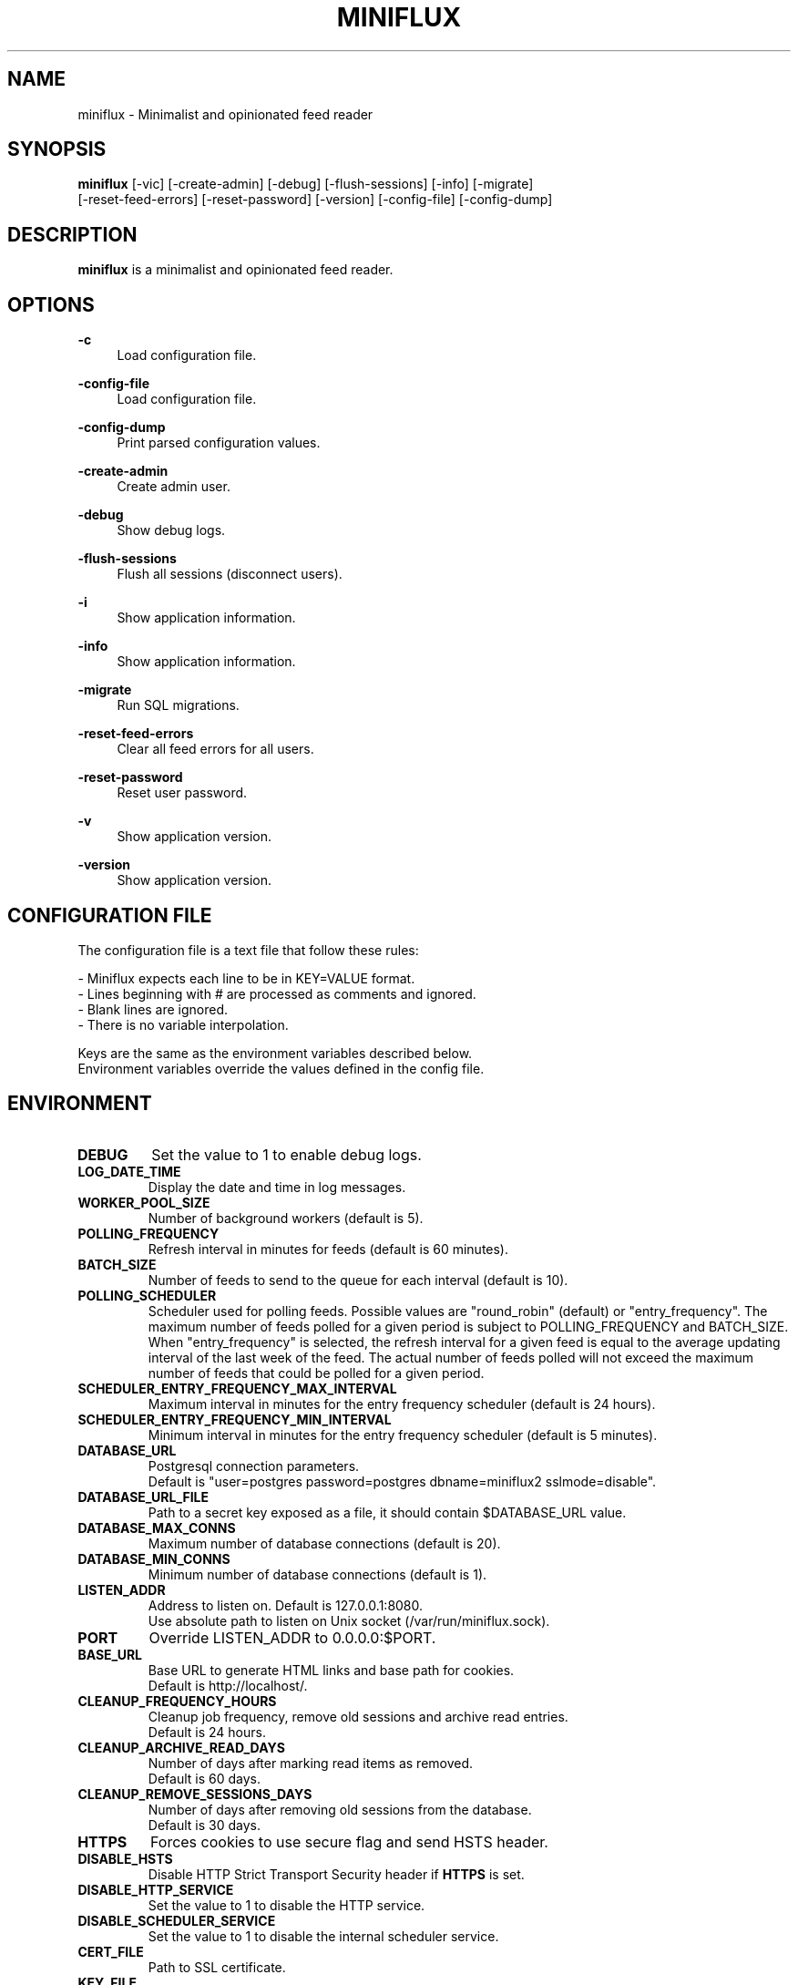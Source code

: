 .\" Manpage for miniflux.
.TH "MINIFLUX" "1" "June 8, 2019" "\ \&" "\ \&"

.SH NAME
miniflux \- Minimalist and opinionated feed reader

.SH SYNOPSIS
\fBminiflux\fR [-vic] [-create-admin] [-debug] [-flush-sessions] [-info] [-migrate]
         [-reset-feed-errors] [-reset-password] [-version] [-config-file] [-config-dump]

.SH DESCRIPTION
\fBminiflux\fR is a minimalist and opinionated feed reader.

.SH OPTIONS
.PP
.B \-c
.RS 4
Load configuration file\&.
.RE
.PP
.B \-config-file
.RS 4
Load configuration file\&.
.RE
.PP
.B \-config-dump
.RS 4
Print parsed configuration values\&.
.RE
.PP
.B \-create-admin
.RS 4
Create admin user\&.
.RE
.PP
.B \-debug
.RS 4
Show debug logs\&.
.RE
.PP
.B \-flush-sessions
.RS 4
Flush all sessions (disconnect users)\&.
.RE
.PP
.B \-i
.RS 4
Show application information\&.
.RE
.PP
.B \-info
.RS 4
Show application information\&.
.RE
.PP
.B \-migrate
.RS 4
Run SQL migrations\&.
.RE
.PP
.B \-reset-feed-errors
.RS 4
Clear all feed errors for all users\&.
.RE
.PP
.B \-reset-password
.RS 4
Reset user password\&.
.RE
.PP
.B \-v
.RS 4
Show application version\&.
.RE
.PP
.B \-version
.RS 4
Show application version\&.
.RE

.SH CONFIGURATION FILE
The configuration file is a text file that follow these rules:
.LP
- Miniflux expects each line to be in KEY=VALUE format.
.br
- Lines beginning with # are processed as comments and ignored.
.br
- Blank lines are ignored.
.br
- There is no variable interpolation.
.PP
Keys are the same as the environment variables described below.
.br
Environment variables override the values defined in the config file.

.SH ENVIRONMENT
.TP
.B DEBUG
Set the value to 1 to enable debug logs\&.
.TP
.B LOG_DATE_TIME
Display the date and time in log messages\&.
.TP
.B WORKER_POOL_SIZE
Number of background workers (default is 5)\&.
.TP
.B POLLING_FREQUENCY
Refresh interval in minutes for feeds (default is 60 minutes)\&.
.TP
.B BATCH_SIZE
Number of feeds to send to the queue for each interval (default is 10)\&.
.TP
.B POLLING_SCHEDULER
Scheduler used for polling feeds. Possible values are "round_robin" (default) or "entry_frequency"\&.
The maximum number of feeds polled for a given period is subject to POLLING_FREQUENCY and BATCH_SIZE\&.
When "entry_frequency" is selected, the refresh interval for a given feed is equal to the average updating interval of the last week of the feed\&. The actual number of feeds polled will not exceed the maximum number of feeds that could be polled for a given period\&.
.TP
.B SCHEDULER_ENTRY_FREQUENCY_MAX_INTERVAL
Maximum interval in minutes for the entry frequency scheduler (default is 24 hours)\&.
.TP
.B SCHEDULER_ENTRY_FREQUENCY_MIN_INTERVAL
Minimum interval in minutes for the entry frequency scheduler (default is 5 minutes)\&.
.TP
.B DATABASE_URL
Postgresql connection parameters\&.
.br
Default is "user=postgres password=postgres dbname=miniflux2 sslmode=disable"\&.
.TP
.B DATABASE_URL_FILE
Path to a secret key exposed as a file, it should contain $DATABASE_URL value\&.
.TP
.B DATABASE_MAX_CONNS
Maximum number of database connections (default is 20)\&.
.TP
.B DATABASE_MIN_CONNS
Minimum number of database connections (default is 1)\&.
.TP
.B LISTEN_ADDR
Address to listen on. Default is 127.0.0.1:8080\&.
.br
Use absolute path to listen on Unix socket (/var/run/miniflux.sock)\&.
.TP
.B PORT
Override LISTEN_ADDR to 0.0.0.0:$PORT\&.
.TP
.B BASE_URL
Base URL to generate HTML links and base path for cookies\&.
.br
Default is http://localhost/\&.
.TP
.B CLEANUP_FREQUENCY_HOURS
Cleanup job frequency, remove old sessions and archive read entries\&.
.br
Default is 24 hours\&.
.TP
.B CLEANUP_ARCHIVE_READ_DAYS
Number of days after marking read items as removed\&.
.br
Default is 60 days\&.
.TP
.B CLEANUP_REMOVE_SESSIONS_DAYS
Number of days after removing old sessions from the database\&.
.br
Default is 30 days\&.
.TP
.B HTTPS
Forces cookies to use secure flag and send HSTS header\&.
.TP
.B DISABLE_HSTS
Disable HTTP Strict Transport Security header if \fBHTTPS\fR is set\&.
.TP
.B DISABLE_HTTP_SERVICE
Set the value to 1 to disable the HTTP service\&.
.TP
.B DISABLE_SCHEDULER_SERVICE
Set the value to 1 to disable the internal scheduler service\&.
.TP
.B CERT_FILE
Path to SSL certificate\&.
.TP
.B KEY_FILE
Path to SSL private key\&.
.TP
.B CERT_DOMAIN
Use Let's Encrypt to get automatically a certificate for this domain\&.
.TP
.B CERT_CACHE
Let's Encrypt cache directory (default is /tmp/cert_cache)\&.
.TP
.B OAUTH2_PROVIDER
OAuth2 provider to use\&. Only google is supported\&.
.TP
.B OAUTH2_CLIENT_ID
OAuth2 client ID\&.
.TP
.B OAUTH2_CLIENT_ID_FILE
Path to a secret key exposed as a file, it should contain $OAUTH2_CLIENT_ID value\&.
.TP
.B OAUTH2_CLIENT_SECRET
OAuth2 client secret\&.
.TP
.B OAUTH2_CLIENT_SECRET_FILE
Path to a secret key exposed as a file, it should contain $OAUTH2_CLIENT_SECRET value\&.
.TP
.B OAUTH2_REDIRECT_URL
OAuth2 redirect URL\&.
.TP
.B OAUTH2_OIDC_DISCOVERY_ENDPOINT
OpenID Connect discovery endpoint\&.
.TP
.B OAUTH2_USER_CREATION
Set to 1 to authorize OAuth2 user creation\&.
.TP
.B RUN_MIGRATIONS
Set to 1 to run database migrations\&.
.TP
.B CREATE_ADMIN
Set to 1 to create an admin user from environment variables\&.
.TP
.B ADMIN_USERNAME
Admin user login, used only if $CREATE_ADMIN is enabled\&.
.TP
.B ADMIN_USERNAME_FILE
Path to a secret key exposed as a file, it should contain $ADMIN_USERNAME value\&.
.TP
.B ADMIN_PASSWORD
Admin user password, used only if $CREATE_ADMIN is enabled\&.
.TP
.B ADMIN_PASSWORD_FILE
Path to a secret key exposed as a file, it should contain $ADMIN_PASSWORD value\&.
.TP
.B POCKET_CONSUMER_KEY
Pocket consumer API key for all users\&.
.TP
.B POCKET_CONSUMER_KEY_FILE
Path to a secret key exposed as a file, it should contain $POCKET_CONSUMER_KEY value\&.
.TP
.B PROXY_IMAGES
Avoids mixed content warnings for external images: http-only, all, or none\&.
.br
Default is http-only\&.
.TP
.B HTTP_CLIENT_TIMEOUT
Time limit in seconds before the HTTP client cancel the request\&.
.br
Default is 20 seconds\&.
.TP
.B HTTP_CLIENT_MAX_BODY_SIZE
Maximum body size for HTTP requests in Mebibyte (MiB)\&.
.br
Default is 15 MiB\&.
.TP
.B HTTP_CLIENT_PROXY
Proxy URL for HTTP client\&.
.br
Default is empty\&.
.TP
.B AUTH_PROXY_HEADER
Proxy authentication HTTP header\&.
.TP
.B AUTH_PROXY_USER_CREATION
Set to 1 to create users based on proxy authentication information\&.

.SH AUTHORS
.P
Miniflux is written and maintained by Fr\['e]d\['e]ric Guillot\&.

.SH "COPYRIGHT"
.P
Miniflux is released under the Apache 2.0 license\&.
